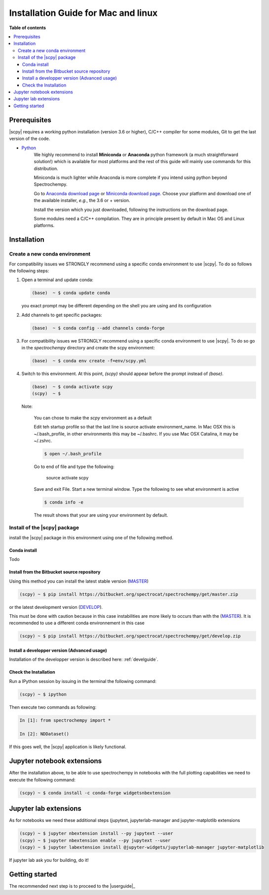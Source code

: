 .. _install_mac:

Installation Guide for Mac and linux
####################################

**Table of contents**

.. contents::
   :local:


Prerequisites
=============

|scpy| requires a working python installation (version 3.6 or higher), C/C++ compiler for some modules, Git to get the
last version of the code.

* `Python <http://www.python.org/>`_
    We highly recommend to install **Miniconda** or **Anaconda** python framework (a much straightforward
    solution!) which is available for most platforms and  the rest of this guide will mainly
    use commands for this distribution.

    Miniconda is much lighter while Anaconda is more complete if you intend using
    python beyond Spectrochempy.

    Go to `Anaconda download page <https://www.anaconda.com/distribution/>`_ or
    `Miniconda download page <https://docs.conda.io/en/latest/miniconda.html>`_.
    Choose your platform and download one of the available installer, *e.g.*, the 3.6 or + version.

    Install the version which you just downloaded, following the instructions on the download page.

    Some modules need a C/C++ compilation. They are in principle present by default in Mac OS and Linux platforms.

Installation
=============

.. _conda_mac:

Create a new conda environment
******************************

For compatibility issues we STRONGLY recommend using a specific conda environment to use |scpy|.
To do so follows the following steps:

#.  Open a terminal and update conda:

    .. sourcecode:: bash

        (base)  ~ $ conda update conda

    you exact prompt may be different depending on the shell you are using and its configuration

#.  Add channels to get specific packages:

    .. sourcecode:: bash

        (base)  ~ $ conda config --add channels conda-forge

#.  For compatibility issues we STRONGLY recommend using a specific conda environment to use |scpy|.
    To do so go in the `spectrochempy` directory and create the scpy environment:

    .. sourcecode:: bash

        (base)  ~ $ conda env create -f=env/scpy.yml

#.  Switch to this environment. At this point, `(scpy)` should appear before the prompt instead of `(base)`.

    .. sourcecode:: bash

        (base)  ~ $ conda activate scpy
        (scpy)  ~ $

    Note:

        You can chose to make the `scpy` environment as a default

        Edit teh startup profile so that the last line is source activate environment_name.
        In Mac OSX this is ~/.bash_profile, in other environments this may be ~/.bashrc.
        If you use Mac OSX Catalina, it may be ~/.zshrc.

        .. sourcecode:: bash

            $ open ~/.bash_profile

        Go to end of file and type the following:

            source activate scpy

        Save and exit File. Start a new terminal window.
        Type the following to see what environment is active

        .. sourcecode:: bash

            $ conda info -e

        The result shows that your are using your environment by default.

Install of the |scpy| package
*****************************

install the |scpy| package in this environment using one of the following method.

Conda install
-------------

Todo

Install from the Bitbucket source repository
--------------------------------------------

Using this method you can install the latest stable version (`MASTER <https://bitbucket.org/spectrocat/spectrochempy/src/master/>`_)

.. sourcecode:: bash

    (scpy) ~ $ pip install https://bitbucket.org/spectrocat/spectrochempy/get/master.zip

or the latest development version (`DEVELOP <https://bitbucket.org/spectrocat/spectrochempy/src/develop/>`_).

This must be done with caution because in this case instabilities are more likely to occurs than
with the (`MASTER <https://bitbucket.org/spectrocat/spectrochempy/src/master/>`_).
It is recommended to use a different conda environnement in this case

.. sourcecode:: bash

    (scpy) ~ $ pip install https://bitbucket.org/spectrocat/spectrochempy/get/develop.zip

Install a developper version (Advanced usage)
---------------------------------------------

Installation of the developper version is described here:  :ref:`develguide`.


Check the Installation
----------------------

Run a IPython session by issuing in the terminal the following command:

.. sourcecode:: bash

    (scpy) ~ $ ipython

Then execute two commands as following:

.. sourcecode:: ipython

    In [1]: from spectrochempy import *

    In [2]: NDDataset()

If this goes well, the |scpy| application is likely functional.

Jupyter notebook extensions
===========================

After the installation above, to be able to use spectrochempy in notebooks
with the full plotting capabilities we need to execute the  following command:

.. sourcecode:: bash

    (scpy) ~ $ conda install -c conda-forge widgetsnbextension

Jupyter lab extensions
=======================

As for notebooks we need these additional steps (jupytext, jupyterlab-manager and jupyter-matplotlib extensions

.. sourcecode:: bat

    (scpy) ~ $ jupyter nbextension install --py jupytext --user
    (scpy) ~ $ jupyter nbextension enable --py jupytext --user
    (scpy) ~ $ jupyter labextension install @jupyter-widgets/jupyterlab-manager jupyter-matplotlib

If jupyter lab ask you for building, do it!


Getting started
===============

The recommended next step is to proceed to the |userguide|_


.. _`easy_install`: http://pypi.python.org/pypi/setuptools
.. _`pip`: http://pypi.python.org/pypi/pip
